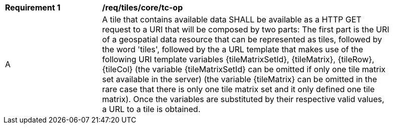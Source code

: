 [[req_tiles_core_tc-op]]
[width="90%",cols="2,6a"]
|===
^|*Requirement {counter:req-id}* |*/req/tiles/core/tc-op*
^|A |A tile that contains available data SHALL be available as a HTTP GET request to a URI that will be composed by two parts: The first part is the URI of a geospatial data resource that can be represented as tiles, followed by the word 'tiles', followed by the a URL template that makes use of the following URI template variables {tileMatrixSetId}, {tileMatrix}, {tileRow}, {tileCol} (the variable {tileMatrixSetId} can be omitted if only one tile matrix set available in the server) (the variable {tileMatrix} can be omitted in the rare case that there is only one tile matrix set and it only defined one tile matrix). Once the variables are substituted by their respective valid values, a URL to a tile is obtained.
|===

